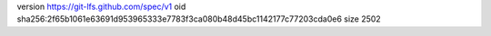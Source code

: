 version https://git-lfs.github.com/spec/v1
oid sha256:2f65b1061e63691d953965333e7783f3ca080b48d45bc1142177c77203cda0e6
size 2502
